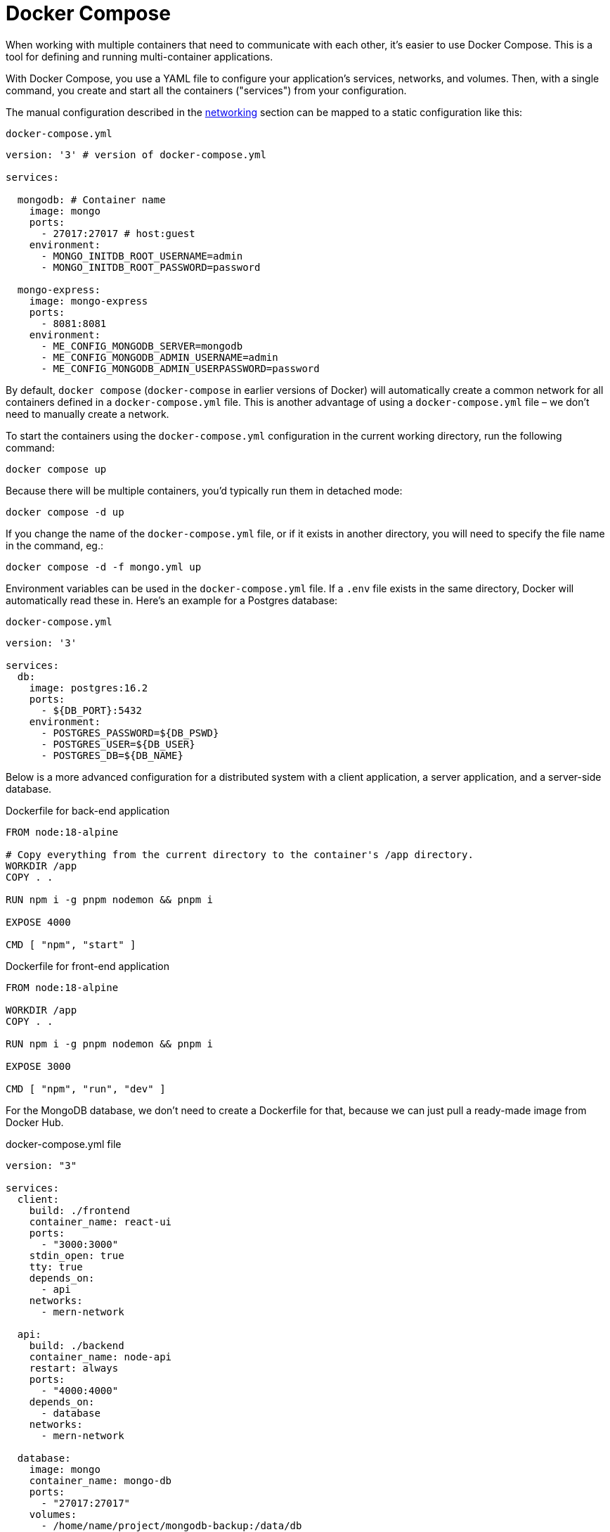 = Docker Compose

When working with multiple containers that need to communicate with each other, it's easier to use Docker Compose. This is a tool for defining and running multi-container applications.

With Docker Compose, you use a YAML file to configure your application's services, networks, and volumes. Then, with a single command, you create and start all the containers ("services") from your configuration.

The manual configuration described in the link:./networking.adoc[networking] section can be mapped to a static configuration like this:

.`docker-compose.yml`
[source,yaml]
----
version: '3' # version of docker-compose.yml

services:

  mongodb: # Container name
    image: mongo
    ports:
      - 27017:27017 # host:guest
    environment:
      - MONGO_INITDB_ROOT_USERNAME=admin
      - MONGO_INITDB_ROOT_PASSWORD=password

  mongo-express:
    image: mongo-express
    ports:
      - 8081:8081
    environment:
      - ME_CONFIG_MONGODB_SERVER=mongodb
      - ME_CONFIG_MONGODB_ADMIN_USERNAME=admin
      - ME_CONFIG_MONGODB_ADMIN_USERPASSWORD=password
----

By default, `docker compose` (`docker-compose` in earlier versions of Docker) will automatically create a common network for all containers defined in a `docker-compose.yml` file. This is another advantage of using a `docker-compose.yml` file – we don't need to manually create a network.

To start the containers using the `docker-compose.yml` configuration in the current working directory, run the following command:

----
docker compose up
----

Because there will be multiple containers, you'd typically run them in detached mode:

----
docker compose -d up
----

If you change the name of the `docker-compose.yml` file, or if it exists in another directory, you will need to specify the file name in the command, eg.:

----
docker compose -d -f mongo.yml up
----

Environment variables can be used in the `docker-compose.yml` file. If a `.env` file exists in the same directory, Docker will automatically read these in. Here's an example for a Postgres database:

.`docker-compose.yml`
[source,yaml]
----
version: '3'

services:
  db:
    image: postgres:16.2
    ports:
      - ${DB_PORT}:5432
    environment:
      - POSTGRES_PASSWORD=${DB_PSWD}
      - POSTGRES_USER=${DB_USER}
      - POSTGRES_DB=${DB_NAME}
----

Below is a more advanced configuration for a distributed system with a client application, a server application, and a server-side database.

.Dockerfile for back-end application
[source,Dockerfile]
----
FROM node:18-alpine

# Copy everything from the current directory to the container's /app directory.
WORKDIR /app
COPY . .

RUN npm i -g pnpm nodemon && pnpm i

EXPOSE 4000

CMD [ "npm", "start" ]
----

.Dockerfile for front-end application
[source,Dockerfile]
----
FROM node:18-alpine

WORKDIR /app
COPY . .

RUN npm i -g pnpm nodemon && pnpm i

EXPOSE 3000

CMD [ "npm", "run", "dev" ]
----

For the MongoDB database, we don't need to create a Dockerfile for that, because we can just pull a ready-made image from Docker Hub.

.docker-compose.yml file
[source,yaml]
----
version: "3"

services:
  client:
    build: ./frontend
    container_name: react-ui
    ports:
      - "3000:3000"
    stdin_open: true
    tty: true
    depends_on:
      - api
    networks:
      - mern-network

  api:
    build: ./backend
    container_name: node-api
    restart: always
    ports:
      - "4000:4000"
    depends_on:
      - database
    networks:
      - mern-network

  database:
    image: mongo
    container_name: mongo-db
    ports:
      - "27017:27017"
    volumes:
      - /home/name/project/mongodb-backup:/data/db
    networks:
      - mern-network

networks:
  mern-network:
    driver: bridge
----

With the inter-service communication enabled using Docker's network bridge, we can configure the individual applications to communicate with each other. Configurations will vary depending on how the applications are coded, but something like this:

.Front-end .env file
[source,env]
----
VITE_API_KEY="http://localhost:4000/api"
----

.Back-end .env file
[source,env]
----
MONGODB_URI=mongodb://mongo-db:27017/to-do-app
PORT=4000
----

Notice that the hostname for the MongoDB is the container name for the MongoDB service: "mongo-db".

To run all the services together, from the directory of the `docker-compose.yml` file, run:

----
docker compose up -d
----
